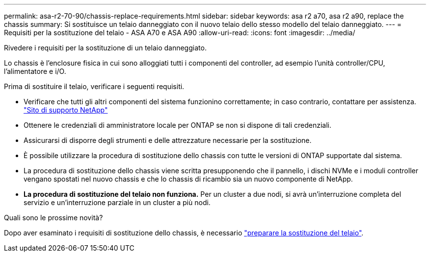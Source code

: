 ---
permalink: asa-r2-70-90/chassis-replace-requirements.html 
sidebar: sidebar 
keywords: asa r2 a70, asa r2 a90, replace the chassis 
summary: Si sostituisce un telaio danneggiato con il nuovo telaio dello stesso modello del telaio danneggiato. 
---
= Requisiti per la sostituzione del telaio - ASA A70 e ASA A90
:allow-uri-read: 
:icons: font
:imagesdir: ../media/


[role="lead"]
Rivedere i requisiti per la sostituzione di un telaio danneggiato.

Lo chassis è l'enclosure fisica in cui sono alloggiati tutti i componenti del controller, ad esempio l'unità controller/CPU, l'alimentatore e i/O.

Prima di sostituire il telaio, verificare i seguenti requisiti.

* Verificare che tutti gli altri componenti del sistema funzionino correttamente; in caso contrario, contattare per assistenza. http://mysupport.netapp.com/["Sito di supporto NetApp"^]
* Ottenere le credenziali di amministratore locale per ONTAP se non si dispone di tali credenziali.
* Assicurarsi di disporre degli strumenti e delle attrezzature necessarie per la sostituzione.
* È possibile utilizzare la procedura di sostituzione dello chassis con tutte le versioni di ONTAP supportate dal sistema.
* La procedura di sostituzione dello chassis viene scritta presupponendo che il pannello, i dischi NVMe e i moduli controller vengano spostati nel nuovo chassis e che lo chassis di ricambio sia un nuovo componente di NetApp.
* *La procedura di sostituzione del telaio non funziona.* Per un cluster a due nodi, si avrà un'interruzione completa del servizio e un'interruzione parziale in un cluster a più nodi.


.Quali sono le prossime novità?
Dopo aver esaminato i requisiti di sostituzione dello chassis, è necessario link:chassis-replace-prepare.html["preparare la sostituzione del telaio"].
